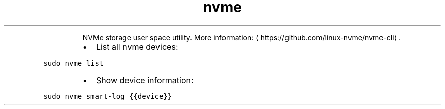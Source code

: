 .TH nvme
.PP
.RS
NVMe storage user space utility.
More information: \[la]https://github.com/linux-nvme/nvme-cli\[ra]\&.
.RE
.RS
.IP \(bu 2
List all nvme devices:
.RE
.PP
\fB\fCsudo nvme list\fR
.RS
.IP \(bu 2
Show device information:
.RE
.PP
\fB\fCsudo nvme smart\-log {{device}}\fR
